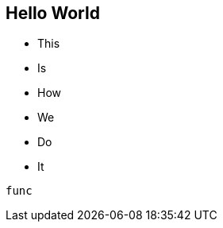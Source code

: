 == Hello World
* This
* Is
* How
* We
* Do
* It

//comment


[, python]
----
func
----
